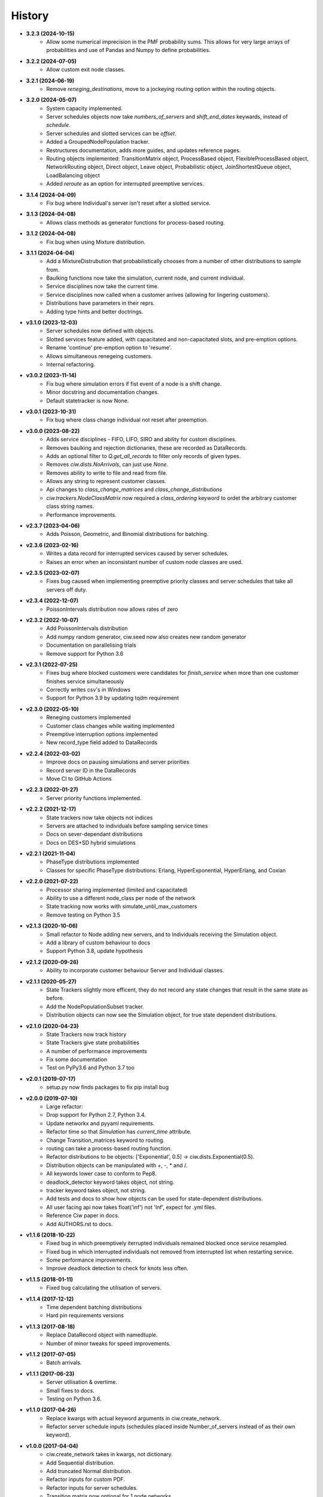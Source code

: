 History
-------

+ **3.2.3 (2024-10-15)**
    + Allow some numerical imprecision in the PMF probability sums. This allows for very large arrays of probabilities and use of Pandas and Numpy to define probabilities.

+ **3.2.2 (2024-07-05)**
    + Allow custom exit node classes.

+ **3.2.1 (2024-06-19)**
    + Remove `reneging_destinations`, move to a jockeying routing option within the routing objects.

+ **3.2.0 (2024-05-07)**
    + System capacity implemented.
    + Server schedules objects now take `numbers_of_servers` and `shift_end_dates` keywards, instead of `schedule`.
    + Server schedules and slotted services can be `offset`.
    + Added a GroupedNodePopulation tracker.
    + Restructures documentation, adds more guides, and updates reference pages.
    + Routing objects implemented: TransitionMatrix object, ProcessBased object, FlexibleProcessBased object, NetworkRouting object, Direct object, Leave object, Probabilistic object, JoinShortestQueue object, LoadBalancing object
    + Added `reroute` as an option for interrupted preemptive services.

+ **3.1.4 (2024-04-09)**
    + Fix bug where Individual's server isn't reset after a slotted service.

+ **3.1.3 (2024-04-08)**
    + Allows class methods as generator functions for process-based routing.

+ **3.1.2 (2024-04-08)**
    + Fix bug when using Mixture distribution.

+ **3.1.1 (2024-04-04)**
    + Add a MixtureDistrubution that probabilistically chooses from a number of other distributions to sample from.
    + Baulking functions now take the simulation, current node, and current individual.
    + Service disciplines now take the current time.
    + Service disciplines now called when a customer arrives (allowing for lingering customers).
    + Distributions have parameters in their reprs.
    + Adding type hints and better doctrings.

+ **v3.1.0 (2023-12-03)**
    + Server schedules now defined with objects.
    + Slotted services feature added, with capacitated and non-capacitated slots, and pre-emption options.
    + Rename 'continue' pre-emption option to 'resume'.
    + Allows simultaneous renegeing customers.
    + Internal refactoring.

+ **v3.0.2 (2023-11-14)**
    + Fix bug where simulation errors if fist event of a node is a shift change.
    + Minor docstring and documentation changes.
    + Default statetracker is now None.

+ **v3.0.1 (2023-10-31)**
    + Fix bug where class change individual not reset after preemption.

+ **v3.0.0 (2023-08-22)**
    + Adds service disciplines - FIFO, LIFO, SIRO and ability for custom disciplines.
    + Removes baulking and rejection dictionaries, these are recorded as DataRecords.
    + Adds an optional filter to `Q.get_all_records` to filter only records of given types.
    + Removes `ciw.dists.NoArrivals`, can just use `None`.
    + Removes ability to write to file and read from file.
    + Allows any string to represent customer classes.
    + Api changes to `class_change_matrices` and `class_change_distributions`
    + `ciw.trackers.NodeClassMatrix` now required a `class_ordering` keyword to ordet the arbitrary customer class string names.
    + Performance improvements.

+ **v2.3.7 (2023-04-06)**
    + Adds Poisson, Geometric, and Binomial distributions for batching.

+ **v2.3.6 (2023-02-16)**
    + Writes a data record for interrupted services caused by server schedules.
    + Raises an error when an inconsistant number of custom node classes are used.

+ **v2.3.5 (2023-02-07)**
    + Fixes bug caused when implementing preemptive priority classes and server schedules that take all servers off duty.

+ **v2.3.4 (2022-12-07)**
    + PoissonIntervals distribution now allows rates of zero

+ **v2.3.2 (2022-10-07)**
    + Add PoissonIntervals distribution
    + Add numpy random generator, ciw.seed now also creates new random generator
    + Documentation on parallelising trials
    + Remove support for Python 3.6

+ **v2.3.1 (2022-07-25)**
    + Fixes bug where blocked customers were candidates for `finish_service` when more than one customer finishes service simultaneously
    + Correctly writes csv's in Windows
    + Support for Python 3.9 by updating tqdm requirement

+ **v2.3.0 (2022-05-10)**
    + Reneging customers implemented
    + Customer class changes while waiting implemented
    + Preemptive interruption options implemented
    + New record_type field added to DataRecords

+ **v2.2.4 (2022-03-02)**
    + Improve docs on pausing simulations and server priorities
    + Record server ID in the DataRecords
    + Move CI to GitHub Actions

+ **v2.2.3 (2022-01-27)**
    + Server priority functions implemented.

+ **v2.2.2 (2021-12-17)**
    + State trackers now take objects not indices
    + Servers are attached to individuals before sampling service times
    + Docs on sever-dependant distributions
    + Docs on DES+SD hybrid simulations

+ **v2.2.1 (2021-11-04)**
    + PhaseType distributions implemented
    + Classes for specific PhaseType distributions: Erlang, HyperExponential, HyperErlang, and Coxian

+ **v2.2.0 (2021-07-22)**
    + Processor sharing implemented (limited and capacitated)
    + Ability to use a different node_class per node of the network
    + State tracking now works with simulate_until_max_customers
    + Remove testing on Python 3.5

+ **v2.1.3 (2020-10-06)**
    + Small refactor to Node adding new servers, and to Individuals receiving the Simulation object.
    + Add a library of custom behaviour to docs
    + Support Python 3.8, update hypothesis

+ **v2.1.2 (2020-09-26)**
    + Ability to incorporate customer behaviour Server and Individual classes.

+ **v2.1.1 (2020-05-27)**
    + State Trackers slightly more efficent, they do not record any state changes that result in the same state as before.
    + Add the NodePopulationSubset tracker.
    + Distribution objects can now see the Simulation object, for true state dependent distributions.

+ **v2.1.0 (2020-04-23)**
    + State Trackers now track history
    + State Trackers give state probabilities
    + A number of performance improvements
    + Fix some documentation
    + Test on PyPy3.6 and Python 3.7 too

+ **v2.0.1 (2019-07-17)**
    + setup.py now finds packages to fix pip install bug

+ **v2.0.0 (2019-07-10)**
    + Large refactor:
    + Drop support for Python 2.7, Python 3.4.
    + Update networkx and pyyaml requirements.
    + Refactor time so that `Simulation` has `current_time` attribute.
    + Change Transition_matrices keyword to routing.
    + routing can take a process-based routing function.
    + Refactor distributions to be objects: ['Exponential', 0.5] -> ciw.dists.Exponential(0.5).
    + Distribution objects can be manipulated with +, -, * and /.
    + All keywords lower case to conform to Pep8.
    + deadlock_detector keyword takes object, not string.
    + tracker keyword takes object, not string.
    + Add tests and docs to show how objects can be used for state-dependent distributions.
    + All user facing api now takes float('inf') not 'Inf', expect for .yml files.
    + Reference Ciw paper in docs.
    + Add AUTHORS.rst to docs.

+ **v1.1.6 (2018-10-22)**
    + Fixed bug in which preemptively iterrupted individuals remained blocked once service resampled.
    + Fixed bug in which interrupted individuals not removed from interrupted list when restarting service.
    + Some performance improvements.
    + Improve deadlock detection to check for knots less often.


+ **v1.1.5 (2018-01-11)**
    + Fixed bug calculating the utilisation of servers.

+ **v1.1.4 (2017-12-12)**
    + Time dependent batching distributions
    + Hard pin requirements versions

+ **v1.1.3 (2017-08-18)**
    + Replace DataRecord object with namedtuple.
    + Number of minor tweaks for speed improvements.

+ **v1.1.2 (2017-07-05)**
    + Batch arrivals.

+ **v1.1.1 (2017-06-23)**
    + Server utilisation & overtime.
    + Small fixes to docs.
    + Testing on Python 3.6.

+ **v1.1.0 (2017-04-26)**
    + Replace kwargs with actual keyword arguments in ciw.create_network.
    + Refactor server schedule inputs (schedules placed inside Number_of_servers instead of as their own keyword).

+ **v1.0.0 (2017-04-04)**
    + ciw.create_network takes in kwargs, not dictionary.
    + Add Sequential distribution.
    + Add truncated Normal distribution.
    + Refactor inputs for custom PDF.
    + Refactor inputs for server schedules.
    + Transition matrix now optional for 1 node networks.
    + Overhaul of documentation.
    + Add CONTRIBUTING.rst.
    + Slight improvement of ciw.random_choice.

+ **v0.2.11 (2017-03-13)**
    + Add ability to simulate until max number of customers have passed arrived/been accepted/passed through the system.

+ **v0.2.10 (2017-03-10)**
    + Performance improvements.
    + Drop dependency on numpy.

+ **v0.2.9 (2017-02-24)**
    + Allow zero servers.

+ **v0.2.8 (2016-11-10)**
    + Add option for time dependent distributions.

+ **v0.2.7 (2016-10-26)**
    + Run tests on Appveyor.
    + Check docs build and pip installable on Travis.
    + Remove hypothesis cache.

+ **v0.2.6 (2016-10-17)**
    + Add AUTHORS.rst.
    + Add progress bar option.

+ **v0.2.5 (2016-10-06)**
    + Fix bug that didn't include .rst files in MANIFEST.in.

+ **v0.2.4 (2016-09-27)**
    + Fixed bug in which priority classes and dynamic classes didn't work together.
    + New feature: preemptive interruptions for server schedules.

+ **v0.2.3 (2016-07-27)**
    + Ability to set seed. More docs. Fixes to tests.

+ **v0.2.2 (2016-07-06)**
    + Baulking implemented, and minor fixes to order of unblocking.

+ **v0.2.1 (2016-06-29)**
    + Priority classes implemented.

+ **v0.2.0 (2016-06-20)**
    + Python 3.4 and 3.5 compatible along with 2.7.
    + Data records now kept in list.

+ **v0.1.1 (2016-06-06)**
    + Ability to incorporate behaviour nodes.
    + Data records are now named tuples.

+ **v0.1.0 (2016-04-25)**
    + Re-factor inputs.
    + Simulation takes in a Network object.
    + Helper functions to import yml and dictionary to a Network object.
    + Simulation object takes optional arguments: deadlock_detector, exact, tracker.
    + simulate_until_max_time() takes argument max_simulation_time.

+ **v0.0.6 (2016-04-04)**
    + Exactness implemented.
    + Restructure some features e.g. times_to_deadlock.
    + Custom simulation names.

+ **v0.0.5 (2016-03-18)**
    + State space tracker plug-and-playable.
    + Add rejection dictionary.

+ **v0.0.4 (2016-02-20)**
    + Empirical and UserDefined distributions added.
    + Tidy ups.

+ **v0.0.3 (2016-02-09)**
    + Arrival distributions.
    + MMC options removed.
    + Fix server schedule bugs.

+ **v0.0.2 (2016-01-06)**
    + Some kwargs optional.
    + Hypothesis tests.
    + Minor enhancements.

+ **v0.0.1 (2015-12-14)**
    + Initial release.

+ **v0.0.1dev (2015-12-14)**
    + Initial release (dev).
